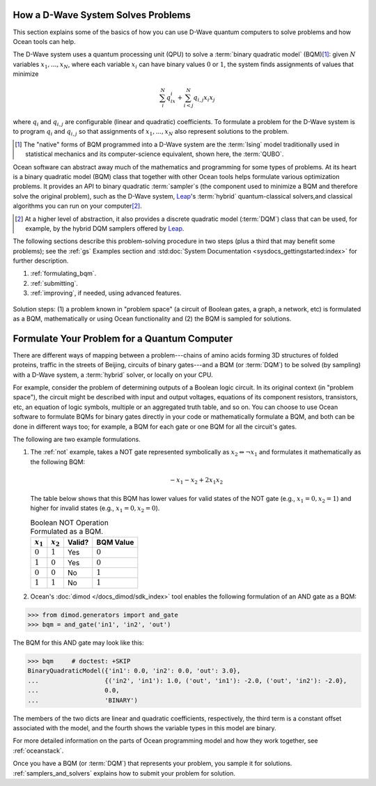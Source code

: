 .. _solving_problems:

How a D-Wave System Solves Problems
===================================

This section explains some of the basics of how you can use D-Wave quantum computers
to solve problems and how Ocean tools can help.

.. moved to quadratic_models.rst

  For quantum computing, as for classical, solving a problem requires that it
  be formulated in a way the computer and its software understand.

  For example, if you want your laptop to calculate the area of a $1 coin, you might
  express the problem as an equation, :math:`A=\pi r^2`, that you program as
  :code:`math.pi*13.245**2` in your Python CLI. For a laptop with Python software,
  this formulation---a particular string of alphanumeric symbols---causes the manipulation
  of bits in a CPU and memory chips that produces the correct result.

The D-Wave system uses a quantum processing unit (QPU) to solve a :term:`binary quadratic model` (BQM)\ [#]_\ :
given :math:`N` variables :math:`x_1,...,x_N`, where each variable
:math:`x_i` can have binary values :math:`0` or :math:`1`, the system finds assignments of
values that minimize

.. math::

    \sum_i^N q_ix_i + \sum_{i<j}^N q_{i,j}x_i  x_j

where :math:`q_i` and :math:`q_{i,j}` are configurable (linear and quadratic) coefficients.
To formulate a problem for the D-Wave system is to program :math:`q_i` and :math:`q_{i,j}` so
that assignments of :math:`x_1,...,x_N` also represent solutions to the problem.

.. [#] The "native" forms of BQM programmed into a D-Wave system are the :term:`Ising` model
       traditionally used in statistical mechanics and its computer-science equivalent,
       shown here, the :term:`QUBO`.

Ocean software can abstract away much of the mathematics and programming for some types of problems.
At its heart is a binary quadratic model (BQM) class that together with other Ocean tools helps
formulate various optimization problems.
It provides an API to binary quadratic :term:`sampler`\ s (the component used to minimize a BQM
and therefore solve the original problem), such as the D-Wave system,
`Leap <https://cloud.dwavesys.com/leap/>`_\ 's :term:`hybrid` quantum-classical
solvers,and classical algorithms you can run on your computer\ [#]_.

.. [#] At a higher level of abstraction, it also provides a discrete quadratic
       model (:term:`DQM`) class that can be used, for example, by the hybrid
       DQM samplers offered by `Leap <https://cloud.dwavesys.com/leap/>`_.

The following sections describe this problem-solving procedure in
two steps (plus a third that may benefit some problems); see the :ref:`gs`
Examples section and :std:doc:`System Documentation <sysdocs_gettingstarted:index>`
for further description.

1. :ref:`formulating_bqm`.
2. :ref:`submitting`.
3. :ref:`improving`, if needed, using advanced features.

.. figure:: ../_images/SolutionOverview.png
   :name: SolutionOverview
   :alt: image
   :align: center
   :scale: 80 %

   Solution steps: (1) a problem known in "problem space" (a circuit
   of Boolean gates, a graph, a network, etc) is formulated as a BQM, mathematically or using
   Ocean functionality and (2) the BQM is sampled for solutions.

.. _formulating_bqm:

Formulate Your Problem for a Quantum Computer
=============================================

There are different ways of mapping between a problem---chains of amino acids
forming 3D structures of folded proteins, traffic in the streets of Beijing,
circuits of binary gates---and a BQM (or :term:`DQM`) to be solved (by sampling)
with a D-Wave system, a :term:`hybrid` solver, or locally on your CPU.

For example, consider the problem of determining outputs of a Boolean logic circuit. In its original
context (in "problem space"), the circuit might be described with input and output voltages,
equations of its component resistors, transistors, etc, an equation of logic symbols,
multiple or an aggregated truth table, and so on. You can choose to use Ocean software to formulate
BQMs for binary gates directly in your code or mathematically formulate a BQM, and both
can be done in different ways too; for example, a BQM for each gate or one BQM for
all the circuit's gates.

The following are two example formulations.

1. The :ref:`not` example, takes a NOT gate represented symbolically as
   :math:`x_2 \Leftrightarrow \neg x_1` and formulates it mathematically as the following BQM:

   .. math::

       -x_1 -x_2  + 2x_1x_2

   The table below shows that this BQM has lower values for valid states of the NOT
   gate (e.g., :math:`x_1=0, x_2=1`) and higher for invalid states (e.g., :math:`x_1=0, x_2=0`).

   .. table:: Boolean NOT Operation Formulated as a BQM.
      :name: BooleanNOTasQUBO

      ===========  ============  ===============  ============
      :math:`x_1`  :math:`x_2`   **Valid?**       **BQM Value**
      ===========  ============  ===============  ============
      :math:`0`    :math:`1`     Yes              :math:`0`
      :math:`1`    :math:`0`     Yes              :math:`0`
      :math:`0`    :math:`0`     No               :math:`1`
      :math:`1`    :math:`1`     No               :math:`1`
      ===========  ============  ===============  ============

2. Ocean's :doc:`dimod </docs_dimod/sdk_index>` tool enables the
   following formulation of an AND gate as a BQM:

>>> from dimod.generators import and_gate
>>> bqm = and_gate('in1', 'in2', 'out')

The BQM for this AND gate may look like this:

>>> bqm     # doctest: +SKIP
BinaryQuadraticModel({'in1': 0.0, 'in2': 0.0, 'out': 3.0}, 
...                  {('in2', 'in1'): 1.0, ('out', 'in1'): -2.0, ('out', 'in2'): -2.0}, 
...                  0.0, 
...                  'BINARY')

The members of the two dicts are linear and quadratic coefficients, respectively,
the third term is a constant offset associated with the model, and the fourth
shows the variable types in this model are binary.

For more detailed information on the parts of Ocean programming model and how
they work together, see :ref:`oceanstack`.

Once you have a BQM (or :term:`DQM`) that represents your problem, you sample
it for solutions. :ref:`samplers_and_solvers` explains how to submit your
problem for solution.
